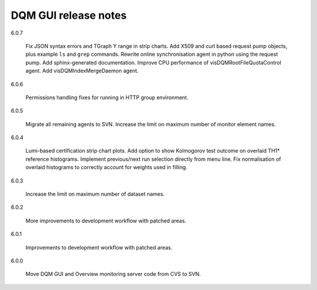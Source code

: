 DQM GUI release notes
=====================

6.0.7

  Fix JSON syntax errors and TGraph Y range in strip charts. Add X509
  and curl based request pump objects, plus example ``ls`` and ``grep``
  commands. Rewrite online synchronisation agent in python using the
  request pump. Add sphinx-generated documentation. Improve CPU
  performance of visDQMRootFileQuotaControl agent. Add
  visDQMIndexMergeDaemon agent.

6.0.6

  Permissions handling fixes for running in HTTP group environment.

6.0.5

  Migrate all remaining agents to SVN. Increase the limit on maximum
  number of monitor element names.

6.0.4

  Lumi-based certification strip chart plots. Add option to show
  Kolmogorov test outcome on overlaid TH1\* reference histograms.
  Implement previous/next run selection directly from menu line.
  Fix normalisation of overlaid histograms to correctly account
  for weights used in filling.

6.0.3

  Increase the limit on maximum number of dataset names.

6.0.2

  More improvements to development workflow with patched areas.

6.0.1

  Improvements to development workflow with patched areas.

6.0.0

  Move DQM GUI and Overview monitoring server code from CVS to SVN.
